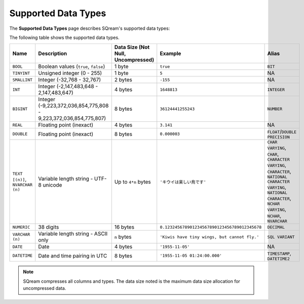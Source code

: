 .. _supported_data_types:

*************************
Supported Data Types
*************************
The **Supported Data Types** page describes SQream's supported data types:

The following table shows the supported data types.

.. list-table::
   :widths: 20 15 20 30 20
   :header-rows: 1
   
   * - Name
     - Description
     - Data Size (Not Null, Uncompressed)
     - Example
     - Alias
   * - ``BOOL``
     - Boolean values (``true``, ``false``)
     - 1 byte
     - ``true``
     - ``BIT``
   * - ``TINYINT``
     - Unsigned integer (0 - 255)
     - 1 byte
     - ``5``
     - NA
   * - ``SMALLINT``
     - Integer (-32,768 - 32,767)
     - 2 bytes
     - ``-155``
     - NA
   * - ``INT``
     - Integer (-2,147,483,648 - 2,147,483,647)
     - 4 bytes
     - ``1648813``
     - ``INTEGER``
   * - ``BIGINT``
     - Integer (-9,223,372,036,854,775,808 - 9,223,372,036,854,775,807)
     - 8 bytes
     - ``36124441255243``
     - ``NUMBER``
   * - ``REAL``
     - Floating point (inexact)
     - 4 bytes
     - ``3.141``
     - NA
   * - ``DOUBLE``
     - Floating point (inexact)
     - 8 bytes
     - ``0.000003``
     - ``FLOAT``/``DOUBLE PRECISION``
   * - ``TEXT [(n)]``, ``NVARCHAR (n)``
     - Variable length string - UTF-8 unicode
     - Up to ``4*n`` bytes
     - ``'キウイは楽しい鳥です'``
     - ``CHAR VARYING``, ``CHAR``, ``CHARACTER VARYING``, ``CHARACTER``, ``NATIONAL CHARACTER VARYING``, ``NATIONAL CHARACTER``, ``NCHAR VARYING``, ``NCHAR``, ``NVARCHAR``
   * - ``NUMERIC``
     -  38 digits
     - 16 bytes
     - ``0.123245678901234567890123456789012345678``
     - ``DECIMAL``
   * - ``VARCHAR (n)``
     - Variable length string - ASCII only
     - ``n`` bytes
     - ``'Kiwis have tiny wings, but cannot fly.'``
     - ``SQL VARIANT``
   * - ``DATE``
     - Date
     - 4 bytes
     - ``'1955-11-05'``
     - NA
   * - ``DATETIME``
     - Date and time pairing in UTC
     - 8 bytes
     - ``'1955-11-05 01:24:00.000'``
     -  ``TIMESTAMP``, ``DATETIME2``

.. note:: SQream compresses all columns and types. The data size noted is the maximum data size allocation for uncompressed data.